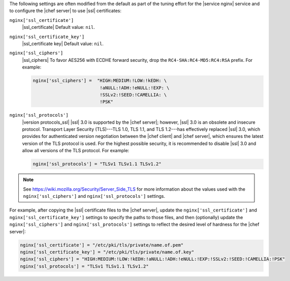 .. The contents of this file may be included in multiple topics (using the includes directive).
.. The contents of this file should be modified in a way that preserves its ability to appear in multiple topics.

The following settings are often modified from the default as part of the tuning effort for the |service nginx| service and to configure the |chef server| to use |ssl| certificates:

``nginx['ssl_certificate']``
   |ssl_certificate| Default value: ``nil``.

``nginx['ssl_certificate_key']``
   |ssl_certificate key| Default value: ``nil``.

``nginx['ssl_ciphers']``
   |ssl_ciphers| To favor AES256 with ECDHE forward security, drop the ``RC4-SHA:RC4-MD5:RC4:RSA`` prefix. For example:

   .. code-block:: ruby

      nginx['ssl_ciphers'] =  "HIGH:MEDIUM:!LOW:!kEDH: \
                               !aNULL:!ADH:!eNULL:!EXP: \
                               !SSLv2:!SEED:!CAMELLIA: \
                               !PSK"


``nginx['ssl_protocols']``
   |version protocols_ssl| |ssl| 3.0 is supported by the |chef server|; however, |ssl| 3.0 is an obsolete and insecure protocol. Transport Layer Security (TLS)---TLS 1.0, TLS 1.1, and TLS 1.2---has effectively replaced |ssl| 3.0, which provides for authenticated version negotiation between the |chef client| and |chef server|, which ensures the latest version of the TLS protocol is used. For the highest possible security, it is recommended to disable |ssl| 3.0 and allow all versions of the TLS protocol.  For example:

   .. code-block:: ruby

      nginx['ssl_protocols'] = "TLSv1 TLSv1.1 TLSv1.2"

.. note:: See https://wiki.mozilla.org/Security/Server_Side_TLS for more information about the values used with the ``nginx['ssl_ciphers']`` and ``nginx['ssl_protocols']`` settings.

For example, after copying the |ssl| certificate files to the |chef server|, update the ``nginx['ssl_certificate']`` and ``nginx['ssl_certificate_key']`` settings to specify the paths to those files, and then (optionally) update the ``nginx['ssl_ciphers']`` and ``nginx['ssl_protocols']`` settings to reflect the desired level of hardness for the |chef server|:

.. code-block:: ruby

   nginx['ssl_certificate'] = "/etc/pki/tls/private/name.of.pem"
   nginx['ssl_certificate_key'] = "/etc/pki/tls/private/name.of.key"
   nginx['ssl_ciphers'] = "HIGH:MEDIUM:!LOW:!kEDH:!aNULL:!ADH:!eNULL:!EXP:!SSLv2:!SEED:!CAMELLIA:!PSK"
   nginx['ssl_protocols'] = "TLSv1 TLSv1.1 TLSv1.2"

